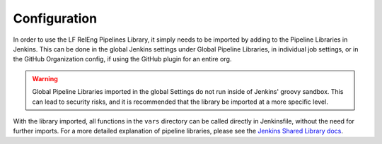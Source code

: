 #############
Configuration
#############

In order to use the LF RelEng Pipelines Library, it simply needs to be imported
by adding to the Pipeline Libraries in Jenkins. This can be done in the global
Jenkins settings under Global Pipeline Libraries, in individual job settings,
or in the GitHub Organization config, if using the GitHub plugin for an entire
org.

.. warning::

   Global Pipeline Libraries imported in the global Settings do not run inside
   of Jenkins' groovy sandbox. This can lead to security risks, and it is
   recommended that the library be imported at a more specific level.

With the library imported, all functions in the ``vars`` directory can be called
directly in Jenkinsfile, without the need for further imports. For a more
detailed explanation of pipeline libraries, please see the
`Jenkins Shared Library docs
<https://www.jenkins.io/doc/book/pipeline/shared-libraries/#using-libraries>`_.
